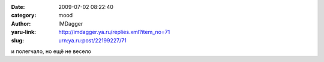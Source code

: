 

:date: 2009-07-02 08:22:40
:category: mood
:author: IMDagger
:yaru-link: http://imdagger.ya.ru/replies.xml?item_no=71
:slug: urn:ya.ru:post/22199227/71

и полегчало, но ещё не весело

